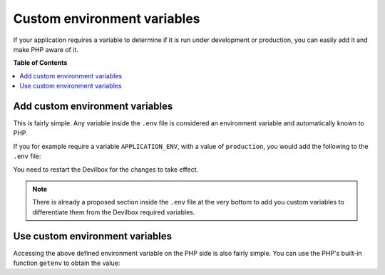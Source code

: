.. _tutorial_custom_environment_variables:

****************************
Custom environment variables
****************************

If your application requires a variable to determine if it is run under development or
production, you can easily add it and make PHP aware of it.


**Table of Contents**

.. contents:: :local:


Add custom environment variables
================================

This is fairly simple. Any variable inside the ``.env`` file is considered an environment variable
and automatically known to PHP.

If you for example require a variable ``APPLICATION_ENV``, with a value of ``production``, you
would add the following to the ``.env`` file:

.. code-block:: bash
   :caption: .env
   :name: .env
   :emphasize-lines: 1

   APPLICATION_ENV=production

You need to restart the Devilbox for the changes to take effect.

.. note::
    There is already a proposed section inside the ``.env`` file at the very bottom
    to add you custom variables to differentiate them from the Devilbox required variables.


Use custom environment variables
================================

Accessing the above defined environment variable on the PHP side is also fairly simple.
You can use the PHP's built-in function ``getenv`` to obtain the value:

.. code-block:: php
   :caption: index.php
   :name: index.php
   :emphasize-lines: 3

   <?php
   // Example use of getenv()
   echo getenv('APPLICATION_ENV');
   ?>
